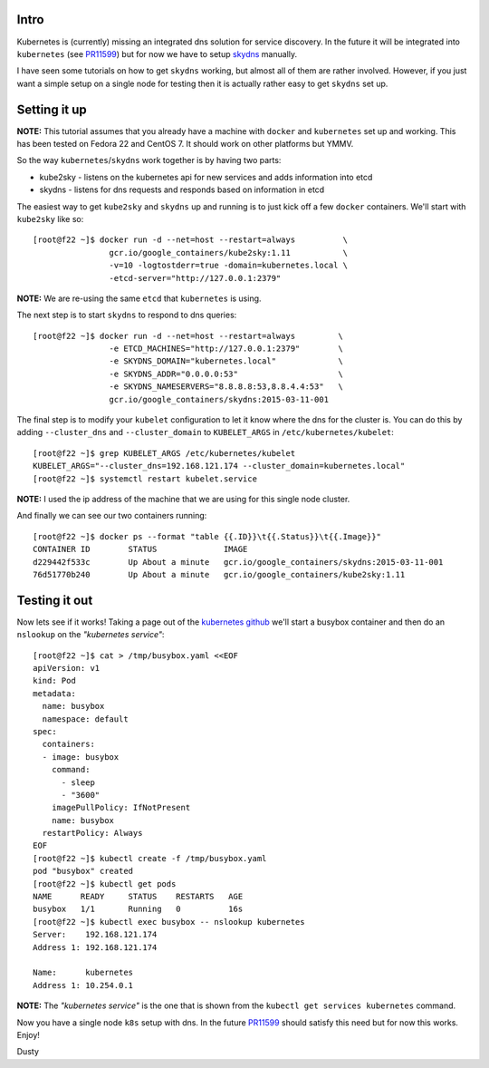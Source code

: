 
.. kubernetes skydns setup for testing on a single node
.. ====================================================

Intro
-----

Kubernetes is (currently) missing an integrated dns solution for
service discovery. In the future it will be integrated into ``kubernetes``
(see PR11599_) but for now we have to setup skydns_ manually.

I have seen some tutorials on how to get ``skydns`` working,
but almost all of them are rather involved. However, if you just want a simple
setup on a single node for testing then it is actually rather easy to
get ``skydns`` set up.

.. _skydns: https://github.com/skynetservices/skydns
.. _PR11599: https://github.com/kubernetes/kubernetes/pull/11599


Setting it up
-------------

**NOTE:** This tutorial assumes that you already have a machine with ``docker``
and ``kubernetes`` set up and working. This has been tested on
Fedora 22 and CentOS 7. It should work on other platforms but YMMV.

So the way ``kubernetes``/``skydns`` work together is by having two parts:

* kube2sky - listens on the kubernetes api for new services and adds information into etcd
* skydns - listens for dns requests and responds based on information in etcd

The easiest way to get ``kube2sky`` and ``skydns`` up and running is to just
kick off a few ``docker`` containers. We'll start with ``kube2sky`` like so::

    [root@f22 ~]$ docker run -d --net=host --restart=always          \
                    gcr.io/google_containers/kube2sky:1.11           \
                    -v=10 -logtostderr=true -domain=kubernetes.local \
                    -etcd-server="http://127.0.0.1:2379"

**NOTE:** We are re-using the same ``etcd`` that ``kubernetes`` is using.

The next step is to start ``skydns`` to respond to dns queries::

    [root@f22 ~]$ docker run -d --net=host --restart=always         \
                    -e ETCD_MACHINES="http://127.0.0.1:2379"        \
                    -e SKYDNS_DOMAIN="kubernetes.local"             \
                    -e SKYDNS_ADDR="0.0.0.0:53"                     \
                    -e SKYDNS_NAMESERVERS="8.8.8.8:53,8.8.4.4:53"   \
                    gcr.io/google_containers/skydns:2015-03-11-001

The final step is to modify your ``kubelet`` configuration to let it
know where the dns for the cluster is. You can do this by adding 
``--cluster_dns`` and ``--cluster_domain`` to ``KUBELET_ARGS`` in
``/etc/kubernetes/kubelet``::

    [root@f22 ~]$ grep KUBELET_ARGS /etc/kubernetes/kubelet
    KUBELET_ARGS="--cluster_dns=192.168.121.174 --cluster_domain=kubernetes.local"
    [root@f22 ~]$ systemctl restart kubelet.service

**NOTE:** I used the ip address of the machine that we are using for this
single node cluster.

And finally we can see our two containers running::

    [root@f22 ~]$ docker ps --format "table {{.ID}}\t{{.Status}}\t{{.Image}}"
    CONTAINER ID        STATUS              IMAGE
    d229442f533c        Up About a minute   gcr.io/google_containers/skydns:2015-03-11-001
    76d51770b240        Up About a minute   gcr.io/google_containers/kube2sky:1.11


Testing it out
--------------

.. _kubernetes github: https://github.com/kubernetes/kubernetes/tree/master/cluster/addons/dns#1-create-a-simple-pod-to-use-as-a-test-environment


Now lets see if it works! Taking a page out of the `kubernetes github`_ we'll 
start a busybox container and then do an ``nslookup`` on the *"kubernetes service"*::

    [root@f22 ~]$ cat > /tmp/busybox.yaml <<EOF
    apiVersion: v1
    kind: Pod
    metadata:
      name: busybox
      namespace: default
    spec:
      containers:
      - image: busybox
        command:
          - sleep
          - "3600"
        imagePullPolicy: IfNotPresent
        name: busybox
      restartPolicy: Always
    EOF
    [root@f22 ~]$ kubectl create -f /tmp/busybox.yaml
    pod "busybox" created
    [root@f22 ~]$ kubectl get pods
    NAME      READY     STATUS    RESTARTS   AGE
    busybox   1/1       Running   0          16s
    [root@f22 ~]$ kubectl exec busybox -- nslookup kubernetes
    Server:    192.168.121.174
    Address 1: 192.168.121.174

    Name:      kubernetes
    Address 1: 10.254.0.1

**NOTE:** The *"kubernetes service"* is the one that is shown from
the ``kubectl get services kubernetes`` command.


Now you have a single node ``k8s`` setup with dns. In the future
PR11599_ should satisfy this need but for now this works. Enjoy!

Dusty
